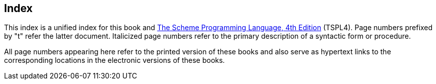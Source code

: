 [#index]
[index]
== Index

This index is a unified index for this book and link:../../the-scheme-programming-language-4th/en/index.html[The Scheme Programming Language, 4th Edition] (TSPL4). Page numbers prefixed by "t" refer the latter document. Italicized page numbers refer to the primary description of a syntactic form or procedure.

All page numbers appearing here refer to the printed version of these books and also serve as hypertext links to the corresponding locations in the electronic versions of these books.
